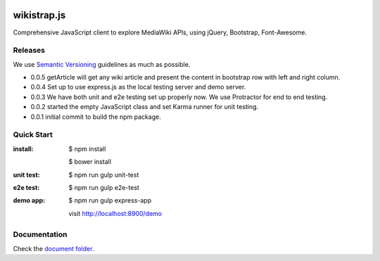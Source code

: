 |travis|_ |npm-version|_ |npm-license|_

|nodei|_

wikistrap.js
============

Comprehensive JavaScript client to explore MediaWiki APIs, 
using jQuery, Bootstrap, Font-Awesome.

Releases
--------

We use `Semantic Versioning`_ guidelines as much as possible.

- 0.0.5 getArticle will get any wiki article and present the 
  content in bootstrap row with left and right column.
- 0.0.4 Set up to use express.js as the local testing server
  and demo server.
- 0.0.3 We have both unit and e2e testing set up properly now.
  We use Protractor for end to end testing.
- 0.0.2 started the empty JavaScript class and set Karma runner
  for unit testing.
- 0.0.1 initial commit to build the npm package.

Quick Start
-----------

:install:
  $ npm install

  $ bower install
:unit test:
  $ npm run gulp unit-test
:e2e test:
  $ npm run gulp e2e-test
:demo app:
  $ npm run gulp express-app

  visit http://localhost:8900/demo

Documentation
-------------

Check the `document folder <docs/README.rst>`_.

.. |travis| image:: https://api.travis-ci.org/leocornus/wikistrap.js.png
.. _travis: https://travis-ci.org/leocornus/wikistrap.js
.. |npm-version| image:: https://img.shields.io/npm/v/wikistrap.js.svg
.. _npm-version: https://www.npmjs.com/package/wikistrap.js
.. |npm-license| image:: https://img.shields.io/npm/l/wikistrap.js.svg
.. _npm-license: https://www.npmjs.com/package/wikistrap.js
.. |nodei| image:: https://nodei.co/npm/wikistrap.js.png?downloads=true&downloadRank=true&stars=true
.. _nodei: https://nodei.co/npm/wikistrap.js/
.. _Semantic Versioning: http://semver.org/
